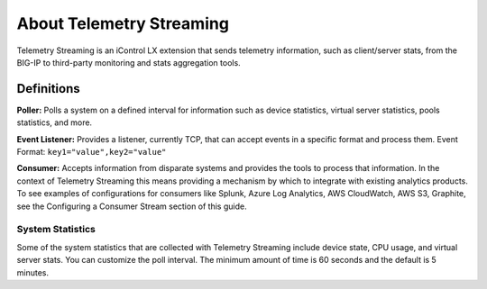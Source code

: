 About Telemetry Streaming
=========================

Telemetry Streaming is an iControl LX extension that sends telemetry information, such as client/server stats, from the BIG-IP to third-party monitoring and stats aggregation tools.

.. image:: /images/telemetry-streaming-diagram.png

Definitions
```````````
**Poller:** Polls a system on a defined interval for information such as device statistics, virtual server statistics, pools statistics, and more. 

**Event Listener:** Provides a listener, currently TCP, that can accept events in a specific format and process them.
Event Format: ``key1="value",key2="value"``

**Consumer:** Accepts information from disparate systems and provides the tools to process that information. In the context of Telemetry Streaming this means providing a mechanism by which to integrate with existing analytics products. To see examples of configurations for consumers like Splunk, Azure Log Analytics, AWS CloudWatch, AWS S3, Graphite, see the Configuring a Consumer Stream section of this guide.

System Statistics
-----------------
Some of the system statistics that are collected with Telemetry Streaming include device state, CPU usage, and virtual server stats. You can customize the poll interval. The minimum amount of time is 60 seconds and the default is 5 minutes.